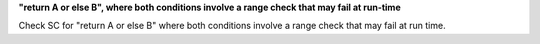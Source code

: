 **"return A or else B", where both conditions involve a range check that may fail at run-time**

Check SC for "return A or else B" where both conditions involve a range check
that may fail at run time.
